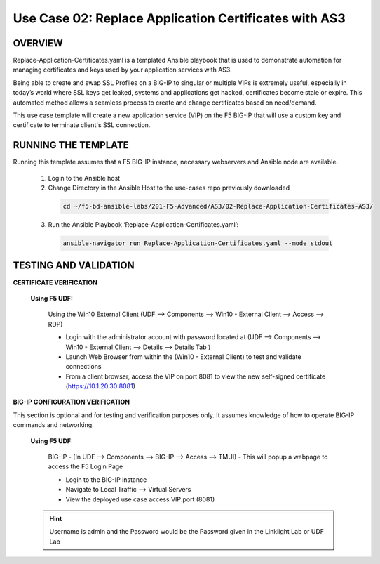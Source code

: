 Use Case 02: Replace Application Certificates with AS3
======================================================

OVERVIEW
--------
Replace-Application-Certificates.yaml is a templated Ansible playbook that is used to demonstrate automation for managing certificates and keys used by your application services with AS3.

Being able to create and swap SSL Profiles on a BIG-IP to singular or multiple VIPs is extremely useful, especially in today’s world where SSL keys get leaked, systems and applications get hacked, certificates become stale or expire. This automated method allows a seamless process to create and change certificates based on need/demand.

This use case template will create a new application service (VIP) on the F5 BIG-IP that will use a custom key and certificate to terminate client's SSL connection. 

RUNNING THE TEMPLATE
--------------------
Running this template assumes that a F5 BIG-IP instance, necessary webservers and Ansible node are available.  

  1. Login to the Ansible host
    
  2. Change Directory in the Ansible Host to the use-cases repo previously downloaded

    .. code::
    
        cd ~/f5-bd-ansible-labs/201-F5-Advanced/AS3/02-Replace-Application-Certificates-AS3/


  3. Run the Ansible Playbook ‘Replace-Application-Certificates.yaml’:

    .. code::

        ansible-navigator run Replace-Application-Certificates.yaml --mode stdout


TESTING AND VALIDATION
----------------------

**CERTIFICATE VERIFICATION**

  **Using F5 UDF:**

    Using the Win10 External Client (UDF --> Components --> Win10 - External Client --> Access --> RDP)

    - Login with the administrator account with password located at (UDF --> Components --> Win10 - External Client --> Details --> Details Tab )
    - Launch Web Browser from within the (Win10 - External Client) to test and validate connections 
    - From a client browser, access the VIP on port 8081 to view the new self-signed certificate (https://10.1.20.30:8081)


**BIG-IP CONFIGURATION VERIFICATION**

This section is optional and for testing and verification purposes only. It assumes knowledge of how to operate BIG-IP commands and networking.

  **Using F5 UDF:**

    BIG-IP - (In UDF --> Components --> BIG-IP --> Access --> TMUI)  - This will popup
    a webpage to access the F5 Login Page

    - Login to the BIG-IP instance
    - Navigate to Local Traffic --> Virtual Servers
    - View the deployed use case access VIP:port (8081)

  .. hint::

    Username is admin and the Password would be the Password given in the Linklight Lab or UDF Lab

